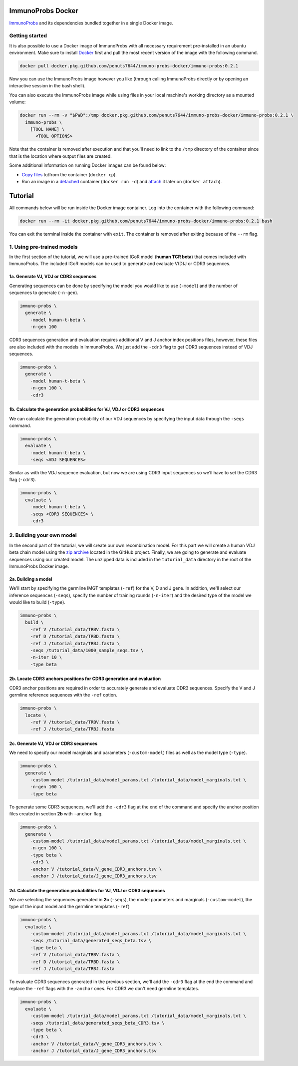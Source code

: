ImmunoProbs Docker
==================

`ImmunoProbs <https://github.com/penuts7644/immuno-probs>`__ and its dependencies bundled together in a single Docker image.


Getting started
^^^^^^^^^^^^^^^

It is also possible to use a Docker image of ImmunoProbs with all necessary requirement pre-installed in an ubuntu environment. Make sure to install `Docker <https://www.docker.com>`__ first and pull the most recent version of the image with the following command.

.. code-block:: none

    docker pull docker.pkg.github.com/penuts7644/immuno-probs-docker/immuno-probs:0.2.1

Now you can use the ImmunoProbs image however you like (through calling ImmunoProbs directly or by opening an interactive session in the bash shell).

You can also execute the ImmunoProbs image while using files in your local machine's working directory as a mounted volume:

.. code-block:: none

    docker run --rm -v "$PWD":/tmp docker.pkg.github.com/penuts7644/immuno-probs-docker/immuno-probs:0.2.1 \
      immuno-probs \
        [TOOL NAME] \
          <TOOL OPTIONS>

Note that the container is removed after execution and that you'll need to link to the ``/tmp`` directory of the container since that is the location where output files are created.

Some additional information on running Docker images can be found below:

-  `Copy files <https://docs.docker.com/engine/reference/commandline/cp/>`__ to/from the container (``docker cp``).

-  Run an image in a `detached <https://docs.docker.com/engine/reference/commandline/run/>`__ container (``docker run -d``) and `attach <https://docs.docker.com/engine/reference/commandline/attach/>`__ it later on (``docker attach``).


Tutorial
========

All commands below will be run inside the Docker image container. Log into the container with the following command:

.. code-block:: none

    docker run --rm -it docker.pkg.github.com/penuts7644/immuno-probs-docker/immuno-probs:0.2.1 bash

You can exit the terminal inside the container with ``exit``. The container is removed after exiting because of the ``--rm`` flag.


1. Using pre-trained models
^^^^^^^^^^^^^^^^^^^^^^^^^^^

In the first section of the tutorial, we will use a pre-trained IGoR model (**human TCR beta**) that comes included with ImmunoProbs. The included IGoR models can be used to generate and evaluate V(D)J or CDR3 sequences.


1a. Generate VJ, VDJ or CDR3 sequences
~~~~~~~~~~~~~~~~~~~~~~~~~~~~~~~~~~~~~~

Generating sequences can be done by specifying the model you would like to use (``-model``) and the number of sequences to generate (``-n-gen``).

.. code-block:: none

    immuno-probs \
      generate \
        -model human-t-beta \
        -n-gen 100

CDR3 sequences generation and evaluation requires additional V and J anchor index positions files, however, these files are also included with the models in ImmunoProbs. We just add the ``-cdr3`` flag to get CDR3 sequences instead of VDJ sequences.

.. code-block:: none

    immuno-probs \
      generate \
        -model human-t-beta \
        -n-gen 100 \
        -cdr3


1b. Calculate the generation probabilities for VJ, VDJ or CDR3 sequences
~~~~~~~~~~~~~~~~~~~~~~~~~~~~~~~~~~~~~~~~~~~~~~~~~~~~~~~~~~~~~~~~~~~~~~~~

We can calculate the generation probability of our VDJ sequences by specifying the input data through the ``-seqs`` command.

.. code-block:: none

    immuno-probs \
      evaluate \
        -model human-t-beta \
        -seqs <VDJ SEQUENCES>

Similar as with the VDJ sequence evaluation, but now we are using CDR3 input sequences so we’ll have to set the CDR3 flag (``-cdr3``).

.. code-block:: none

    immuno-probs \
      evaluate \
        -model human-t-beta \
        -seqs <CDR3 SEQUENCES> \
        -cdr3


2. Building your own model
^^^^^^^^^^^^^^^^^^^^^^^^^^

In the second part of the tutorial, we will create our own recombination model. For this part we will create a human VDJ beta chain model using the `zip archive <https://github.com/penuts7644/immuno-probs-docker/blob/master/tutorial_data.zip>`__ located in the GitHub project. Finally, we are going to generate and evaluate sequences using our created model. The unzipped data is included in the ``tutorial_data`` directory in the root of the ImmunoProbs Docker image.


2a. Building a model
~~~~~~~~~~~~~~~~~~~~

We'll start by specifying the germline IMGT templates (``-ref``) for the V, D and J gene. In addition, we'll select our inference sequences (``-seqs``), specify the number of training rounds (``-n-iter``) and the desired type of the model we would like to build (``-type``).

.. code-block:: none

    immuno-probs \
      build \
        -ref V /tutorial_data/TRBV.fasta \
        -ref D /tutorial_data/TRBD.fasta \
        -ref J /tutorial_data/TRBJ.fasta \
        -seqs /tutorial_data/1000_sample_seqs.tsv \
        -n-iter 10 \
        -type beta


2b. Locate CDR3 anchors positions for CDR3 generation and evaluation
~~~~~~~~~~~~~~~~~~~~~~~~~~~~~~~~~~~~~~~~~~~~~~~~~~~~~~~~~~~~~~~~~~~~

CDR3 anchor positions are required in order to accurately generate and evaluate CDR3 sequences. Specify the V and J germline reference sequences with the ``-ref`` option.

.. code-block:: none

    immuno-probs \
      locate \
        -ref V /tutorial_data/TRBV.fasta \
        -ref J /tutorial_data/TRBJ.fasta


2c. Generate VJ, VDJ or CDR3 sequences
~~~~~~~~~~~~~~~~~~~~~~~~~~~~~~~~~~~~~~

We need to specify our model marginals and parameters (``-custom-model``) files as well as the model type (``-type``).

.. code-block:: none

    immuno-probs \
      generate \
        -custom-model /tutorial_data/model_params.txt /tutorial_data/model_marginals.txt \
        -n-gen 100 \
        -type beta

To generate some CDR3 sequences, we'll add the ``-cdr3`` flag at the end of the command and specify the anchor position files created in section **2b** with ``-anchor`` flag.

.. code-block:: none

    immuno-probs \
      generate \
        -custom-model /tutorial_data/model_params.txt /tutorial_data/model_marginals.txt \
        -n-gen 100 \
        -type beta \
        -cdr3 \
        -anchor V /tutorial_data/V_gene_CDR3_anchors.tsv \
        -anchor J /tutorial_data/J_gene_CDR3_anchors.tsv


2d. Calculate the generation probabilities for VJ, VDJ or CDR3 sequences
~~~~~~~~~~~~~~~~~~~~~~~~~~~~~~~~~~~~~~~~~~~~~~~~~~~~~~~~~~~~~~~~~~~~~~~~

We are selecting the sequences generated in **2c** (``-seqs``), the model parameters and marginals (``-custom-model``), the type of the input model and the germline templates (``-ref``)

.. code-block:: none

    immuno-probs \
      evaluate \
        -custom-model /tutorial_data/model_params.txt /tutorial_data/model_marginals.txt \
        -seqs /tutorial_data/generated_seqs_beta.tsv \
        -type beta \
        -ref V /tutorial_data/TRBV.fasta \
        -ref D /tutorial_data/TRBD.fasta \
        -ref J /tutorial_data/TRBJ.fasta

To evaluate CDR3 sequences generated in the previous section, we'll add the ``-cdr3`` flag at the end the command and replace the ``-ref`` flags with the ``-anchor`` ones. For CDR3 we don't need germline templates.

.. code-block:: none

    immuno-probs \
      evaluate \
        -custom-model /tutorial_data/model_params.txt /tutorial_data/model_marginals.txt \
        -seqs /tutorial_data/generated_seqs_beta_CDR3.tsv \
        -type beta \
        -cdr3 \
        -anchor V /tutorial_data/V_gene_CDR3_anchors.tsv \
        -anchor J /tutorial_data/J_gene_CDR3_anchors.tsv
